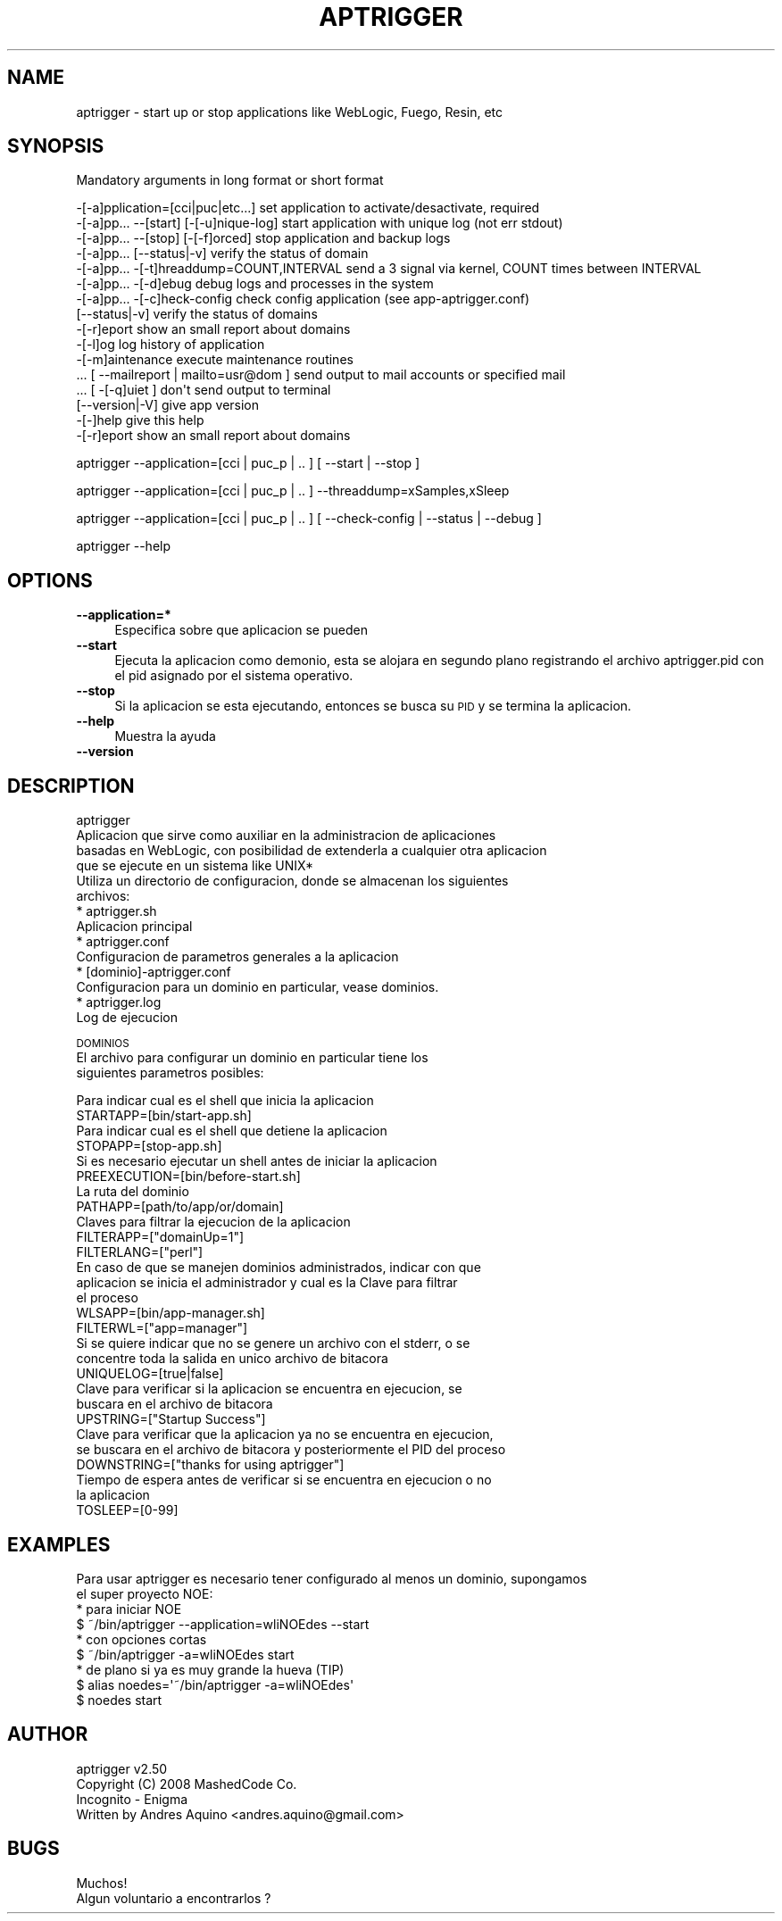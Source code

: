 .\" Automatically generated by Pod::Man 2.16 (Pod::Simple 3.05)
.\"
.\" Standard preamble:
.\" ========================================================================
.de Sh \" Subsection heading
.br
.if t .Sp
.ne 5
.PP
\fB\\$1\fR
.PP
..
.de Sp \" Vertical space (when we can't use .PP)
.if t .sp .5v
.if n .sp
..
.de Vb \" Begin verbatim text
.ft CW
.nf
.ne \\$1
..
.de Ve \" End verbatim text
.ft R
.fi
..
.\" Set up some character translations and predefined strings.  \*(-- will
.\" give an unbreakable dash, \*(PI will give pi, \*(L" will give a left
.\" double quote, and \*(R" will give a right double quote.  \*(C+ will
.\" give a nicer C++.  Capital omega is used to do unbreakable dashes and
.\" therefore won't be available.  \*(C` and \*(C' expand to `' in nroff,
.\" nothing in troff, for use with C<>.
.tr \(*W-
.ds C+ C\v'-.1v'\h'-1p'\s-2+\h'-1p'+\s0\v'.1v'\h'-1p'
.ie n \{\
.    ds -- \(*W-
.    ds PI pi
.    if (\n(.H=4u)&(1m=24u) .ds -- \(*W\h'-12u'\(*W\h'-12u'-\" diablo 10 pitch
.    if (\n(.H=4u)&(1m=20u) .ds -- \(*W\h'-12u'\(*W\h'-8u'-\"  diablo 12 pitch
.    ds L" ""
.    ds R" ""
.    ds C` ""
.    ds C' ""
'br\}
.el\{\
.    ds -- \|\(em\|
.    ds PI \(*p
.    ds L" ``
.    ds R" ''
'br\}
.\"
.\" Escape single quotes in literal strings from groff's Unicode transform.
.ie \n(.g .ds Aq \(aq
.el       .ds Aq '
.\"
.\" If the F register is turned on, we'll generate index entries on stderr for
.\" titles (.TH), headers (.SH), subsections (.Sh), items (.Ip), and index
.\" entries marked with X<> in POD.  Of course, you'll have to process the
.\" output yourself in some meaningful fashion.
.ie \nF \{\
.    de IX
.    tm Index:\\$1\t\\n%\t"\\$2"
..
.    nr % 0
.    rr F
.\}
.el \{\
.    de IX
..
.\}
.\"
.\" Accent mark definitions (@(#)ms.acc 1.5 88/02/08 SMI; from UCB 4.2).
.\" Fear.  Run.  Save yourself.  No user-serviceable parts.
.    \" fudge factors for nroff and troff
.if n \{\
.    ds #H 0
.    ds #V .8m
.    ds #F .3m
.    ds #[ \f1
.    ds #] \fP
.\}
.if t \{\
.    ds #H ((1u-(\\\\n(.fu%2u))*.13m)
.    ds #V .6m
.    ds #F 0
.    ds #[ \&
.    ds #] \&
.\}
.    \" simple accents for nroff and troff
.if n \{\
.    ds ' \&
.    ds ` \&
.    ds ^ \&
.    ds , \&
.    ds ~ ~
.    ds /
.\}
.if t \{\
.    ds ' \\k:\h'-(\\n(.wu*8/10-\*(#H)'\'\h"|\\n:u"
.    ds ` \\k:\h'-(\\n(.wu*8/10-\*(#H)'\`\h'|\\n:u'
.    ds ^ \\k:\h'-(\\n(.wu*10/11-\*(#H)'^\h'|\\n:u'
.    ds , \\k:\h'-(\\n(.wu*8/10)',\h'|\\n:u'
.    ds ~ \\k:\h'-(\\n(.wu-\*(#H-.1m)'~\h'|\\n:u'
.    ds / \\k:\h'-(\\n(.wu*8/10-\*(#H)'\z\(sl\h'|\\n:u'
.\}
.    \" troff and (daisy-wheel) nroff accents
.ds : \\k:\h'-(\\n(.wu*8/10-\*(#H+.1m+\*(#F)'\v'-\*(#V'\z.\h'.2m+\*(#F'.\h'|\\n:u'\v'\*(#V'
.ds 8 \h'\*(#H'\(*b\h'-\*(#H'
.ds o \\k:\h'-(\\n(.wu+\w'\(de'u-\*(#H)/2u'\v'-.3n'\*(#[\z\(de\v'.3n'\h'|\\n:u'\*(#]
.ds d- \h'\*(#H'\(pd\h'-\w'~'u'\v'-.25m'\f2\(hy\fP\v'.25m'\h'-\*(#H'
.ds D- D\\k:\h'-\w'D'u'\v'-.11m'\z\(hy\v'.11m'\h'|\\n:u'
.ds th \*(#[\v'.3m'\s+1I\s-1\v'-.3m'\h'-(\w'I'u*2/3)'\s-1o\s+1\*(#]
.ds Th \*(#[\s+2I\s-2\h'-\w'I'u*3/5'\v'-.3m'o\v'.3m'\*(#]
.ds ae a\h'-(\w'a'u*4/10)'e
.ds Ae A\h'-(\w'A'u*4/10)'E
.    \" corrections for vroff
.if v .ds ~ \\k:\h'-(\\n(.wu*9/10-\*(#H)'\s-2\u~\d\s+2\h'|\\n:u'
.if v .ds ^ \\k:\h'-(\\n(.wu*10/11-\*(#H)'\v'-.4m'^\v'.4m'\h'|\\n:u'
.    \" for low resolution devices (crt and lpr)
.if \n(.H>23 .if \n(.V>19 \
\{\
.    ds : e
.    ds 8 ss
.    ds o a
.    ds d- d\h'-1'\(ga
.    ds D- D\h'-1'\(hy
.    ds th \o'bp'
.    ds Th \o'LP'
.    ds ae ae
.    ds Ae AE
.\}
.rm #[ #] #H #V #F C
.\" ========================================================================
.\"
.IX Title "APTRIGGER 1"
.TH APTRIGGER 1 "2008-12-30" "perl v5.10.0" "User Contributed Perl Documentation"
.\" For nroff, turn off justification.  Always turn off hyphenation; it makes
.\" way too many mistakes in technical documents.
.if n .ad l
.nh
.SH "NAME"
aptrigger \- start up or stop applications like WebLogic, Fuego, Resin, etc
.SH "SYNOPSIS"
.IX Header "SYNOPSIS"
Mandatory arguments in long format or short format
.PP
.Vb 10
\&   \-[\-a]pplication=[cci|puc|etc...]          set application to activate/desactivate, required
\&   \-[\-a]pp... \-\-[start] [\-[\-u]nique\-log]     start application with unique log (not err stdout)
\&   \-[\-a]pp... \-\-[stop] [\-[\-f]orced]          stop application and backup logs
\&   \-[\-a]pp... [\-\-status|\-v]                  verify the status of domain
\&   \-[\-a]pp... \-[\-t]hreaddump=COUNT,INTERVAL  send a 3 signal via kernel, COUNT times between INTERVAL
\&   \-[\-a]pp... \-[\-d]ebug                      debug logs and processes in the system
\&   \-[\-a]pp... \-[\-c]heck\-config               check config application (see app\-aptrigger.conf)
\&   [\-\-status|\-v]                             verify the status of domains
\&   \-[\-r]eport                                show an small report about domains
\&   \-[\-l]og                                   log history of application
\&   \-[\-m]aintenance                           execute maintenance routines
\&   ... [ \-\-mailreport | mailto=usr@dom ]     send output to mail accounts or specified mail
\&   ... [ \-[\-q]uiet ]                         don\*(Aqt send output to terminal
\&   [\-\-version|\-V]                            give app version
\&   \-[\-]help                                  give this help
\&   \-[\-r]eport                                show an small report about domains
.Ve
.PP
aptrigger \-\-application=[cci | puc_p | .. ] [ \-\-start | \-\-stop ]
.PP
aptrigger \-\-application=[cci | puc_p | .. ] \-\-threaddump=xSamples,xSleep
.PP
aptrigger \-\-application=[cci | puc_p | .. ] [ \-\-check\-config | \-\-status | \-\-debug ]
.PP
aptrigger \-\-help
.SH "OPTIONS"
.IX Header "OPTIONS"
.IP "\fB\-\-application=*\fR" 4
.IX Item "--application=*"
Especifica sobre que aplicacion se pueden
.IP "\fB\-\-start\fR" 4
.IX Item "--start"
Ejecuta la aplicacion como demonio, esta se alojara en segundo plano registrando el 
archivo aptrigger.pid con el pid asignado por el sistema operativo.
.IP "\fB\-\-stop\fR" 4
.IX Item "--stop"
Si la aplicacion se esta ejecutando, entonces se busca su \s-1PID\s0 y se termina
la aplicacion.
.IP "\fB\-\-help\fR" 4
.IX Item "--help"
Muestra la ayuda
.IP "\fB\-\-version\fR" 4
.IX Item "--version"
.SH "DESCRIPTION"
.IX Header "DESCRIPTION"
.Vb 4
\& aptrigger
\& Aplicacion que sirve como auxiliar en la administracion de aplicaciones
\& basadas en WebLogic, con posibilidad de extenderla a cualquier otra aplicacion
\& que se ejecute en un sistema like UNIX*
\&
\& Utiliza un directorio de configuracion, donde se almacenan los siguientes
\& archivos:
\&  * aptrigger.sh
\&    Aplicacion principal
\&
\&  * aptrigger.conf
\&    Configuracion de parametros generales a la aplicacion
\&
\&  * [dominio]\-aptrigger.conf
\&    Configuracion para un dominio en particular, vease dominios.
\&
\&  * aptrigger.log
\&    Log de ejecucion
.Ve
.PP
\&\s-1DOMINIOS\s0
 El archivo para configurar un dominio en particular tiene los
 siguientes parametros posibles:
.PP
.Vb 2
\& Para indicar cual es el shell que inicia la aplicacion
\& STARTAPP=[bin/start\-app.sh]
\& 
\& Para indicar cual es el shell que detiene la aplicacion
\& STOPAPP=[stop\-app.sh]
\& 
\& Si es necesario ejecutar un shell antes de iniciar la aplicacion
\& PREEXECUTION=[bin/before\-start.sh]
\& 
\& La ruta del dominio
\& PATHAPP=[path/to/app/or/domain]
\& 
\& Claves para filtrar la ejecucion de la aplicacion
\& FILTERAPP=["domainUp=1"]
\& 
\& FILTERLANG=["perl"]
\& 
\& En caso de que se manejen dominios administrados, indicar con que
\& aplicacion se inicia el administrador y cual es la Clave para filtrar
\& el proceso
\& WLSAPP=[bin/app\-manager.sh]
\& 
\& FILTERWL=["app=manager"]
\& 
\& Si se quiere indicar que no se genere un archivo con el stderr, o se
\& concentre toda la salida en unico archivo de bitacora
\& UNIQUELOG=[true|false]
\& 
\& Clave para verificar si la aplicacion se encuentra en ejecucion, se
\& buscara en el archivo de bitacora
\& UPSTRING=["Startup Success"]
\& 
\& Clave para verificar que la aplicacion ya no se encuentra en ejecucion,
\& se buscara en el archivo de bitacora y posteriormente el PID del proceso
\& DOWNSTRING=["thanks for using aptrigger"]
\& 
\& Tiempo de espera antes de verificar si se encuentra en ejecucion o no
\& la aplicacion
\& TOSLEEP=[0\-99]
.Ve
.SH "EXAMPLES"
.IX Header "EXAMPLES"
.Vb 2
\& Para usar aptrigger es necesario tener configurado al menos un dominio, supongamos
\& el super proyecto NOE:
\&
\& * para iniciar NOE
\&   $ ~/bin/aptrigger \-\-application=wliNOEdes \-\-start
\& 
\& * con opciones cortas
\&   $ ~/bin/aptrigger \-a=wliNOEdes start
\&
\& * de plano si ya es muy grande la hueva (TIP)
\&   $ alias noedes=\*(Aq~/bin/aptrigger \-a=wliNOEdes\*(Aq
\&        $ noedes start
.Ve
.SH "AUTHOR"
.IX Header "AUTHOR"
.Vb 2
\& aptrigger v2.50
\& Copyright (C) 2008 MashedCode Co.
\& 
\& Incognito \- Enigma
\& Written by Andres Aquino <andres.aquino@gmail.com>
.Ve
.SH "BUGS"
.IX Header "BUGS"
.Vb 1
\& Muchos!
\& 
\& Algun voluntario a encontrarlos ?
.Ve
